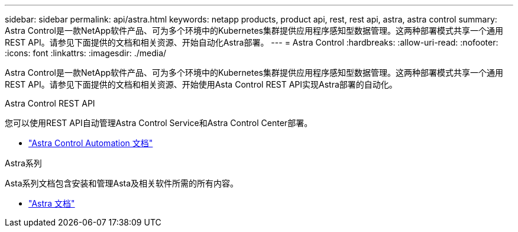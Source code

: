 ---
sidebar: sidebar 
permalink: api/astra.html 
keywords: netapp products, product api, rest, rest api, astra, astra control 
summary: Astra Control是一款NetApp软件产品、可为多个环境中的Kubernetes集群提供应用程序感知型数据管理。这两种部署模式共享一个通用REST API。请参见下面提供的文档和相关资源、开始自动化Astra部署。 
---
= Astra Control
:hardbreaks:
:allow-uri-read: 
:nofooter: 
:icons: font
:linkattrs: 
:imagesdir: ./media/


[role="lead"]
Astra Control是一款NetApp软件产品、可为多个环境中的Kubernetes集群提供应用程序感知型数据管理。这两种部署模式共享一个通用REST API。请参见下面提供的文档和相关资源、开始使用Asta Control REST API实现Astra部署的自动化。

.Astra Control REST API
您可以使用REST API自动管理Astra Control Service和Astra Control Center部署。

* https://docs.netapp.com/us-en/astra-automation/["Astra Control Automation 文档"^]


.Astra系列
Asta系列文档包含安装和管理Asta及相关软件所需的所有内容。

* https://docs.netapp.com/us-en/astra-family/["Astra 文档"^]

